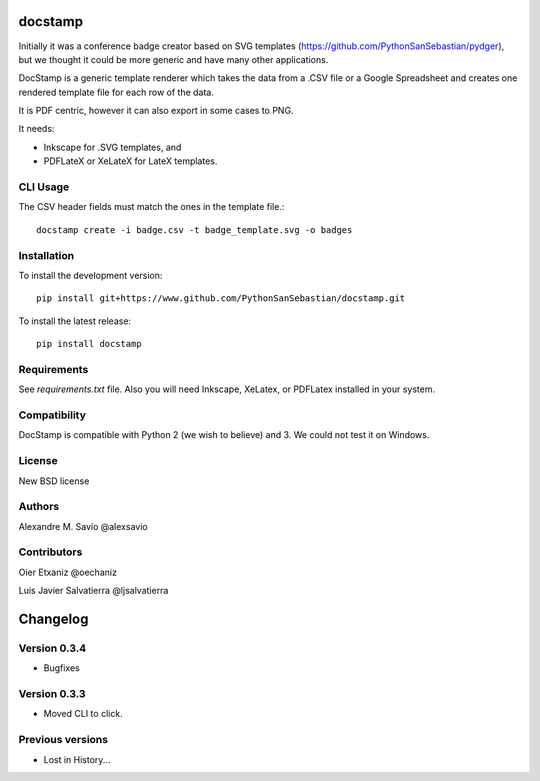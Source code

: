 .. -*- mode: rst -*-

|Python27|_ |Python35|_ |PyPi|_

.. |Python27| image:: https://img.shields.io/badge/python-2.7-blue.svg
.. _Python27: https://badge.fury.io/py/docstamp

.. |Python35| image:: https://img.shields.io/badge/python-3.5-blue.svg
.. _Python35: https://badge.fury.io/py/docstamp

.. |PyPi| image:: https://badge.fury.io/py/docstamp.svg
.. _PyPi: https://badge.fury.io/py/docstamp

docstamp
========

Initially it was a conference badge creator based on SVG templates (https://github.com/PythonSanSebastian/pydger), but we thought
it could be more generic and have many other applications.

DocStamp is a generic template renderer which takes the data from a .CSV file or a Google Spreadsheet and creates
one rendered template file for each row of the data.

It is PDF centric, however it can also export in some cases to PNG.

It needs:

- Inkscape for .SVG templates, and

- PDFLateX or XeLateX for LateX templates.


CLI Usage
---------

The CSV header fields must match the ones in the template file.::

    docstamp create -i badge.csv -t badge_template.svg -o badges

Installation
------------
To install the development version::

    pip install git+https://www.github.com/PythonSanSebastian/docstamp.git

To install the latest release::

    pip install docstamp


Requirements
------------

See `requirements.txt` file. Also you will need Inkscape, XeLatex, or PDFLatex
installed in your system.


Compatibility
-------------
DocStamp is compatible with Python 2 (we wish to believe) and 3.
We could not test it on Windows.


License
-------
New BSD license

Authors
-------
Alexandre M. Savio @alexsavio


Contributors
------------

Oier Etxaniz @oechaniz

Luis Javier Salvatierra @ljsalvatierra

Changelog
=========

Version 0.3.4
-------------
- Bugfixes


Version 0.3.3
-------------
- Moved CLI to click.



Previous versions
-----------------

- Lost in History...


